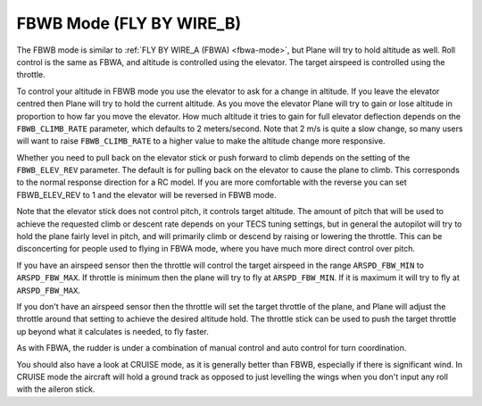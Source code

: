 .. _fbwb-mode:

=========================
FBWB Mode (FLY BY WIRE_B)
=========================

The FBWB mode is similar to :ref:`FLY BY WIRE_A (FBWA) <fbwa-mode>`, but
Plane will try to hold altitude as well. Roll control is the same as
FBWA, and altitude is controlled using the elevator. The target airspeed
is controlled using the throttle.

To control your altitude in FBWB mode you use the elevator to ask for a
change in altitude. If you leave the elevator centred then Plane will
try to hold the current altitude. As you move the elevator Plane will
try to gain or lose altitude in proportion to how far you move the
elevator. How much altitude it tries to gain for full elevator
deflection depends on the ``FBWB_CLIMB_RATE`` parameter, which defaults
to 2 meters/second. Note that 2 m/s is quite a slow change, so many
users will want to raise ``FBWB_CLIMB_RATE`` to a higher value to make
the altitude change more responsive.

Whether you need to pull back on the elevator stick or push forward to
climb depends on the setting of the ``FBWB_ELEV_REV`` parameter. The
default is for pulling back on the elevator to cause the plane to climb.
This corresponds to the normal response direction for a RC model. If you
are more comfortable with the reverse you can set FBWB_ELEV_REV to 1
and the elevator will be reversed in FBWB mode.

Note that the elevator stick does not control pitch, it controls target
altitude. The amount of pitch that will be used to achieve the requested
climb or descent rate depends on your TECS tuning settings, but in
general the autopilot will try to hold the plane fairly level in pitch,
and will primarily climb or descend by raising or lowering the throttle.
This can be disconcerting for people used to flying in FBWA mode, where
you have much more direct control over pitch.

If you have an airspeed sensor then the throttle will control the target
airspeed in the range ``ARSPD_FBW_MIN`` to ``ARSPD_FBW_MAX``. If
throttle is minimum then the plane will try to fly at ``ARSPD_FBW_MIN``.
If it is maximum it will try to fly at ``ARSPD_FBW_MAX``.

If you don't have an airspeed sensor then the throttle will set the
target throttle of the plane, and Plane will adjust the throttle around
that setting to achieve the desired altitude hold. The throttle stick
can be used to push the target throttle up beyond what it calculates is
needed, to fly faster.

As with FBWA, the rudder is under a combination of manual control and
auto control for turn coordination.

You should also have a look at CRUISE mode, as it is generally better
than FBWB, especially if there is significant wind. In CRUISE mode the
aircraft will hold a ground track as opposed to just levelling the wings
when you don't input any roll with the aileron stick.
